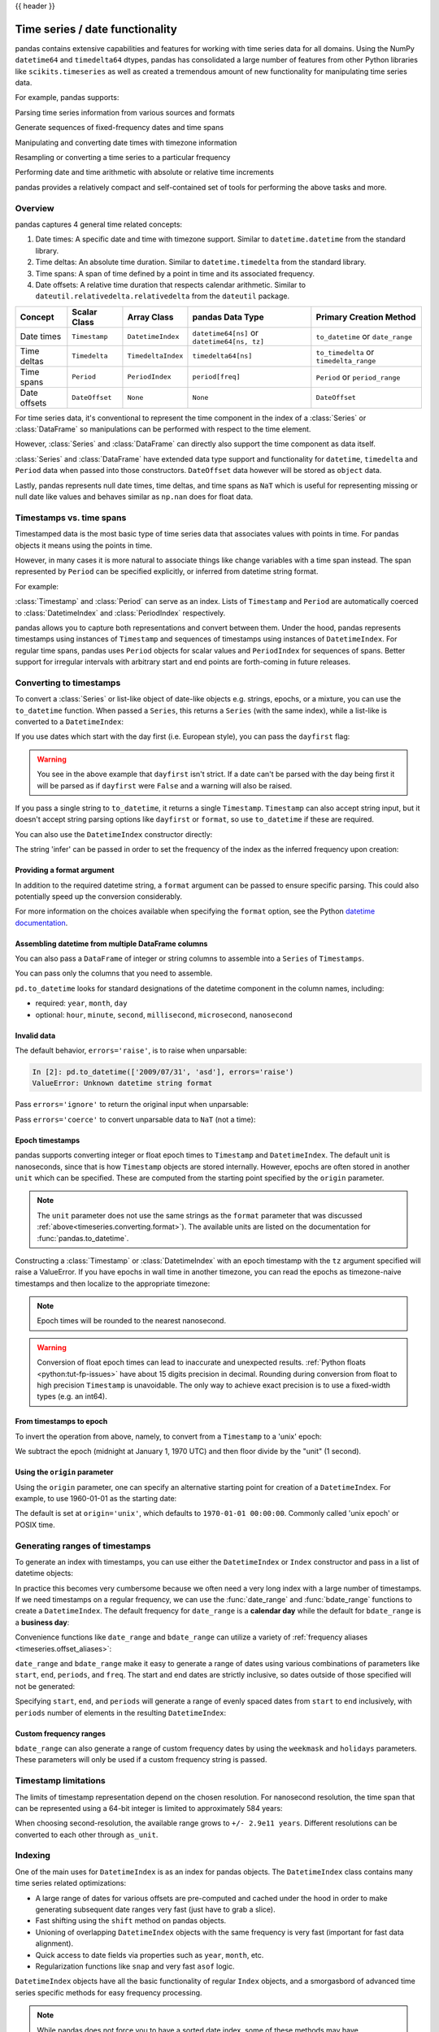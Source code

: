 .. _timeseries:

{{ header }}

********************************
Time series / date functionality
********************************

pandas contains extensive capabilities and features for working with time series data for all domains.
Using the NumPy ``datetime64`` and ``timedelta64`` dtypes, pandas has consolidated a large number of
features from other Python libraries like ``scikits.timeseries`` as well as created
a tremendous amount of new functionality for manipulating time series data.

For example, pandas supports:

Parsing time series information from various sources and formats

.. ipython:: python

   import datetime

   dti = pd.to_datetime(
       ["1/1/2018", np.datetime64("2018-01-01"), datetime.datetime(2018, 1, 1)]
   )
   dti

Generate sequences of fixed-frequency dates and time spans

.. ipython:: python

   dti = pd.date_range("2018-01-01", periods=3, freq="H")
   dti

Manipulating and converting date times with timezone information

.. ipython:: python

   dti = dti.tz_localize("UTC")
   dti
   dti.tz_convert("US/Pacific")

Resampling or converting a time series to a particular frequency

.. ipython:: python

   idx = pd.date_range("2018-01-01", periods=5, freq="H")
   ts = pd.Series(range(len(idx)), index=idx)
   ts
   ts.resample("2H").mean()

Performing date and time arithmetic with absolute or relative time increments

.. ipython:: python

    friday = pd.Timestamp("2018-01-05")
    friday.day_name()
    # Add 1 day
    saturday = friday + pd.Timedelta("1 day")
    saturday.day_name()
    # Add 1 business day (Friday --> Monday)
    monday = friday + pd.offsets.BDay()
    monday.day_name()

pandas provides a relatively compact and self-contained set of tools for
performing the above tasks and more.


.. _timeseries.overview:

Overview
--------

pandas captures 4 general time related concepts:

#. Date times: A specific date and time with timezone support. Similar to ``datetime.datetime`` from the standard library.
#. Time deltas: An absolute time duration. Similar to ``datetime.timedelta`` from the standard library.
#. Time spans: A span of time defined by a point in time and its associated frequency.
#. Date offsets: A relative time duration that respects calendar arithmetic. Similar to ``dateutil.relativedelta.relativedelta`` from the ``dateutil`` package.

=====================   =================  ===================   ============================================  ========================================
Concept                 Scalar Class       Array Class           pandas Data Type                              Primary Creation Method
=====================   =================  ===================   ============================================  ========================================
Date times              ``Timestamp``      ``DatetimeIndex``     ``datetime64[ns]`` or ``datetime64[ns, tz]``  ``to_datetime`` or ``date_range``
Time deltas             ``Timedelta``      ``TimedeltaIndex``    ``timedelta64[ns]``                           ``to_timedelta`` or ``timedelta_range``
Time spans              ``Period``         ``PeriodIndex``       ``period[freq]``                              ``Period`` or ``period_range``
Date offsets            ``DateOffset``     ``None``              ``None``                                      ``DateOffset``
=====================   =================  ===================   ============================================  ========================================

For time series data, it's conventional to represent the time component in the index of a :class:`Series` or :class:`DataFrame`
so manipulations can be performed with respect to the time element.

.. ipython:: python

   pd.Series(range(3), index=pd.date_range("2000", freq="D", periods=3))

However, :class:`Series` and :class:`DataFrame` can directly also support the time component as data itself.

.. ipython:: python

   pd.Series(pd.date_range("2000", freq="D", periods=3))

:class:`Series` and :class:`DataFrame` have extended data type support and functionality for ``datetime``, ``timedelta``
and ``Period`` data when passed into those constructors. ``DateOffset``
data however will be stored as ``object`` data.

.. ipython:: python

   pd.Series(pd.period_range("1/1/2011", freq="M", periods=3))
   pd.Series([pd.DateOffset(1), pd.DateOffset(2)])
   pd.Series(pd.date_range("1/1/2011", freq="M", periods=3))

Lastly, pandas represents null date times, time deltas, and time spans as ``NaT`` which
is useful for representing missing or null date like values and behaves similar
as ``np.nan`` does for float data.

.. ipython:: python

   pd.Timestamp(pd.NaT)
   pd.Timedelta(pd.NaT)
   pd.Period(pd.NaT)
   # Equality acts as np.nan would
   pd.NaT == pd.NaT

.. _timeseries.representation:

Timestamps vs. time spans
-------------------------

Timestamped data is the most basic type of time series data that associates
values with points in time. For pandas objects it means using the points in
time.

.. ipython:: python

   import datetime

   pd.Timestamp(datetime.datetime(2012, 5, 1))
   pd.Timestamp("2012-05-01")
   pd.Timestamp(2012, 5, 1)

However, in many cases it is more natural to associate things like change
variables with a time span instead. The span represented by ``Period`` can be
specified explicitly, or inferred from datetime string format.

For example:

.. ipython:: python

   pd.Period("2011-01")

   pd.Period("2012-05", freq="D")

:class:`Timestamp` and :class:`Period` can serve as an index. Lists of
``Timestamp`` and ``Period`` are automatically coerced to :class:`DatetimeIndex`
and :class:`PeriodIndex` respectively.

.. ipython:: python

   dates = [
       pd.Timestamp("2012-05-01"),
       pd.Timestamp("2012-05-02"),
       pd.Timestamp("2012-05-03"),
   ]
   ts = pd.Series(np.random.randn(3), dates)

   type(ts.index)
   ts.index

   ts

   periods = [pd.Period("2012-01"), pd.Period("2012-02"), pd.Period("2012-03")]

   ts = pd.Series(np.random.randn(3), periods)

   type(ts.index)
   ts.index

   ts

pandas allows you to capture both representations and
convert between them. Under the hood, pandas represents timestamps using
instances of ``Timestamp`` and sequences of timestamps using instances of
``DatetimeIndex``. For regular time spans, pandas uses ``Period`` objects for
scalar values and ``PeriodIndex`` for sequences of spans. Better support for
irregular intervals with arbitrary start and end points are forth-coming in
future releases.


.. _timeseries.converting:

Converting to timestamps
------------------------

To convert a :class:`Series` or list-like object of date-like objects e.g. strings,
epochs, or a mixture, you can use the ``to_datetime`` function. When passed
a ``Series``, this returns a ``Series`` (with the same index), while a list-like
is converted to a ``DatetimeIndex``:

.. ipython:: python

    pd.to_datetime(pd.Series(["Jul 31, 2009", "Jan 10, 2010", None]))

    pd.to_datetime(["2005/11/23", "2010/12/31"])

If you use dates which start with the day first (i.e. European style),
you can pass the ``dayfirst`` flag:

.. ipython:: python
    :okwarning:

    pd.to_datetime(["04-01-2012 10:00"], dayfirst=True)

    pd.to_datetime(["04-14-2012 10:00"], dayfirst=True)

.. warning::

   You see in the above example that ``dayfirst`` isn't strict. If a date
   can't be parsed with the day being first it will be parsed as if
   ``dayfirst`` were ``False`` and a warning will also be raised.

If you pass a single string to ``to_datetime``, it returns a single ``Timestamp``.
``Timestamp`` can also accept string input, but it doesn't accept string parsing
options like ``dayfirst`` or ``format``, so use ``to_datetime`` if these are required.

.. ipython:: python

    pd.to_datetime("2010/11/12")

    pd.Timestamp("2010/11/12")

You can also use the ``DatetimeIndex`` constructor directly:

.. ipython:: python

    pd.DatetimeIndex(["2018-01-01", "2018-01-03", "2018-01-05"])

The string 'infer' can be passed in order to set the frequency of the index as the
inferred frequency upon creation:

.. ipython:: python

    pd.DatetimeIndex(["2018-01-01", "2018-01-03", "2018-01-05"], freq="infer")

.. _timeseries.converting.format:

Providing a format argument
~~~~~~~~~~~~~~~~~~~~~~~~~~~

In addition to the required datetime string, a ``format`` argument can be passed to ensure specific parsing.
This could also potentially speed up the conversion considerably.

.. ipython:: python

    pd.to_datetime("2010/11/12", format="%Y/%m/%d")

    pd.to_datetime("12-11-2010 00:00", format="%d-%m-%Y %H:%M")

For more information on the choices available when specifying the ``format``
option, see the Python `datetime documentation`_.

.. _datetime documentation: https://docs.python.org/3/library/datetime.html#strftime-and-strptime-behavior

Assembling datetime from multiple DataFrame columns
~~~~~~~~~~~~~~~~~~~~~~~~~~~~~~~~~~~~~~~~~~~~~~~~~~~

You can also pass a ``DataFrame`` of integer or string columns to assemble into a ``Series`` of ``Timestamps``.

.. ipython:: python

   df = pd.DataFrame(
       {"year": [2015, 2016], "month": [2, 3], "day": [4, 5], "hour": [2, 3]}
   )
   pd.to_datetime(df)


You can pass only the columns that you need to assemble.

.. ipython:: python

   pd.to_datetime(df[["year", "month", "day"]])

``pd.to_datetime`` looks for standard designations of the datetime component in the column names, including:

* required: ``year``, ``month``, ``day``
* optional: ``hour``, ``minute``, ``second``, ``millisecond``, ``microsecond``, ``nanosecond``

Invalid data
~~~~~~~~~~~~

The default behavior, ``errors='raise'``, is to raise when unparsable:

.. code-block:: ipython

    In [2]: pd.to_datetime(['2009/07/31', 'asd'], errors='raise')
    ValueError: Unknown datetime string format

Pass ``errors='ignore'`` to return the original input when unparsable:

.. ipython:: python

   pd.to_datetime(["2009/07/31", "asd"], errors="ignore")

Pass ``errors='coerce'`` to convert unparsable data to ``NaT`` (not a time):

.. ipython:: python

   pd.to_datetime(["2009/07/31", "asd"], errors="coerce")


.. _timeseries.converting.epoch:

Epoch timestamps
~~~~~~~~~~~~~~~~

pandas supports converting integer or float epoch times to ``Timestamp`` and
``DatetimeIndex``. The default unit is nanoseconds, since that is how ``Timestamp``
objects are stored internally. However, epochs are often stored in another ``unit``
which can be specified. These are computed from the starting point specified by the
``origin`` parameter.

.. ipython:: python

   pd.to_datetime(
       [1349720105, 1349806505, 1349892905, 1349979305, 1350065705], unit="s"
   )

   pd.to_datetime(
       [1349720105100, 1349720105200, 1349720105300, 1349720105400, 1349720105500],
       unit="ms",
   )

.. note::

   The ``unit`` parameter does not use the same strings as the ``format`` parameter
   that was discussed :ref:`above<timeseries.converting.format>`). The
   available units are listed on the documentation for :func:`pandas.to_datetime`.

Constructing a :class:`Timestamp` or :class:`DatetimeIndex` with an epoch timestamp
with the ``tz`` argument specified will raise a ValueError. If you have
epochs in wall time in another timezone, you can read the epochs
as timezone-naive timestamps and then localize to the appropriate timezone:

.. ipython:: python

   pd.Timestamp(1262347200000000000).tz_localize("US/Pacific")
   pd.DatetimeIndex([1262347200000000000]).tz_localize("US/Pacific")

.. note::

   Epoch times will be rounded to the nearest nanosecond.

.. warning::

   Conversion of float epoch times can lead to inaccurate and unexpected results.
   :ref:`Python floats <python:tut-fp-issues>` have about 15 digits precision in
   decimal. Rounding during conversion from float to high precision ``Timestamp`` is
   unavoidable. The only way to achieve exact precision is to use a fixed-width
   types (e.g. an int64).

   .. ipython:: python

      pd.to_datetime([1490195805.433, 1490195805.433502912], unit="s")
      pd.to_datetime(1490195805433502912, unit="ns")

.. seealso::

   :ref:`timeseries.origin`

.. _timeseries.converting.epoch_inverse:

From timestamps to epoch
~~~~~~~~~~~~~~~~~~~~~~~~

To invert the operation from above, namely, to convert from a ``Timestamp`` to a 'unix' epoch:

.. ipython:: python

   stamps = pd.date_range("2012-10-08 18:15:05", periods=4, freq="D")
   stamps

We subtract the epoch (midnight at January 1, 1970 UTC) and then floor divide by the
"unit" (1 second).

.. ipython:: python

   (stamps - pd.Timestamp("1970-01-01")) // pd.Timedelta("1s")

.. _timeseries.origin:

Using the ``origin`` parameter
~~~~~~~~~~~~~~~~~~~~~~~~~~~~~~

Using the ``origin`` parameter, one can specify an alternative starting point for creation
of a ``DatetimeIndex``. For example, to use 1960-01-01 as the starting date:

.. ipython:: python

   pd.to_datetime([1, 2, 3], unit="D", origin=pd.Timestamp("1960-01-01"))

The default is set at ``origin='unix'``, which defaults to ``1970-01-01 00:00:00``.
Commonly called 'unix epoch' or POSIX time.

.. ipython:: python

   pd.to_datetime([1, 2, 3], unit="D")

.. _timeseries.daterange:

Generating ranges of timestamps
-------------------------------

To generate an index with timestamps, you can use either the ``DatetimeIndex`` or
``Index`` constructor and pass in a list of datetime objects:

.. ipython:: python

   dates = [
       datetime.datetime(2012, 5, 1),
       datetime.datetime(2012, 5, 2),
       datetime.datetime(2012, 5, 3),
   ]

   # Note the frequency information
   index = pd.DatetimeIndex(dates)
   index

   # Automatically converted to DatetimeIndex
   index = pd.Index(dates)
   index

In practice this becomes very cumbersome because we often need a very long
index with a large number of timestamps. If we need timestamps on a regular
frequency, we can use the :func:`date_range` and :func:`bdate_range` functions
to create a ``DatetimeIndex``. The default frequency for ``date_range`` is a
**calendar day** while the default for ``bdate_range`` is a **business day**:

.. ipython:: python

   start = datetime.datetime(2011, 1, 1)
   end = datetime.datetime(2012, 1, 1)

   index = pd.date_range(start, end)
   index

   index = pd.bdate_range(start, end)
   index

Convenience functions like ``date_range`` and ``bdate_range`` can utilize a
variety of :ref:`frequency aliases <timeseries.offset_aliases>`:

.. ipython:: python

   pd.date_range(start, periods=1000, freq="M")

   pd.bdate_range(start, periods=250, freq="BQS")

``date_range`` and ``bdate_range`` make it easy to generate a range of dates
using various combinations of parameters like ``start``, ``end``, ``periods``,
and ``freq``. The start and end dates are strictly inclusive, so dates outside
of those specified will not be generated:

.. ipython:: python

   pd.date_range(start, end, freq="BM")

   pd.date_range(start, end, freq="W")

   pd.bdate_range(end=end, periods=20)

   pd.bdate_range(start=start, periods=20)

Specifying ``start``, ``end``, and ``periods`` will generate a range of evenly spaced
dates from ``start`` to ``end`` inclusively, with ``periods`` number of elements in the
resulting ``DatetimeIndex``:

.. ipython:: python

   pd.date_range("2018-01-01", "2018-01-05", periods=5)

   pd.date_range("2018-01-01", "2018-01-05", periods=10)

.. _timeseries.custom-freq-ranges:

Custom frequency ranges
~~~~~~~~~~~~~~~~~~~~~~~

``bdate_range`` can also generate a range of custom frequency dates by using
the ``weekmask`` and ``holidays`` parameters.  These parameters will only be
used if a custom frequency string is passed.

.. ipython:: python

   weekmask = "Mon Wed Fri"

   holidays = [datetime.datetime(2011, 1, 5), datetime.datetime(2011, 3, 14)]

   pd.bdate_range(start, end, freq="C", weekmask=weekmask, holidays=holidays)

   pd.bdate_range(start, end, freq="CBMS", weekmask=weekmask)

.. seealso::

   :ref:`timeseries.custombusinessdays`

.. _timeseries.timestamp-limits:

Timestamp limitations
---------------------

The limits of timestamp representation depend on the chosen resolution. For
nanosecond resolution, the time span that
can be represented using a 64-bit integer is limited to approximately 584 years:

.. ipython:: python

   pd.Timestamp.min
   pd.Timestamp.max

When choosing second-resolution, the available range grows to  ``+/- 2.9e11 years``.
Different resolutions can be converted to each other through ``as_unit``.

.. seealso::

   :ref:`timeseries.oob`

.. _timeseries.datetimeindex:

Indexing
--------

One of the main uses for ``DatetimeIndex`` is as an index for pandas objects.
The ``DatetimeIndex`` class contains many time series related optimizations:

* A large range of dates for various offsets are pre-computed and cached
  under the hood in order to make generating subsequent date ranges very fast
  (just have to grab a slice).
* Fast shifting using the ``shift`` method on pandas objects.
* Unioning of overlapping ``DatetimeIndex`` objects with the same frequency is
  very fast (important for fast data alignment).
* Quick access to date fields via properties such as ``year``, ``month``, etc.
* Regularization functions like ``snap`` and very fast ``asof`` logic.

``DatetimeIndex`` objects have all the basic functionality of regular ``Index``
objects, and a smorgasbord of advanced time series specific methods for easy
frequency processing.

.. seealso::
    :ref:`Reindexing methods <basics.reindexing>`

.. note::

    While pandas does not force you to have a sorted date index, some of these
    methods may have unexpected or incorrect behavior if the dates are unsorted.

``DatetimeIndex`` can be used like a regular index and offers all of its
intelligent functionality like selection, slicing, etc.

.. ipython:: python

   rng = pd.date_range(start, end, freq="BM")
   ts = pd.Series(np.random.randn(len(rng)), index=rng)
   ts.index
   ts[:5].index
   ts[::2].index

.. _timeseries.partialindexing:

Partial string indexing
~~~~~~~~~~~~~~~~~~~~~~~

Dates and strings that parse to timestamps can be passed as indexing parameters:

.. ipython:: python

   ts["1/31/2011"]

   ts[datetime.datetime(2011, 12, 25):]

   ts["10/31/2011":"12/31/2011"]

To provide convenience for accessing longer time series, you can also pass in
the year or year and month as strings:

.. ipython:: python

   ts["2011"]

   ts["2011-6"]

This type of slicing will work on a ``DataFrame`` with a ``DatetimeIndex`` as well. Since the
partial string selection is a form of label slicing, the endpoints **will be** included. This
would include matching times on an included date:

.. warning::

   Indexing ``DataFrame`` rows with a *single* string with getitem (e.g. ``frame[dtstring]``)
   is deprecated starting with pandas 1.2.0 (given the ambiguity whether it is indexing
   the rows or selecting a column) and will be removed in a future version. The equivalent
   with ``.loc`` (e.g. ``frame.loc[dtstring]``) is still supported.

.. ipython:: python

   dft = pd.DataFrame(
       np.random.randn(100000, 1),
       columns=["A"],
       index=pd.date_range("20130101", periods=100000, freq="T"),
   )
   dft
   dft.loc["2013"]

This starts on the very first time in the month, and includes the last date and
time for the month:

.. ipython:: python

   dft["2013-1":"2013-2"]

This specifies a stop time **that includes all of the times on the last day**:

.. ipython:: python

   dft["2013-1":"2013-2-28"]

This specifies an **exact** stop time (and is not the same as the above):

.. ipython:: python

   dft["2013-1":"2013-2-28 00:00:00"]

We are stopping on the included end-point as it is part of the index:

.. ipython:: python

   dft["2013-1-15":"2013-1-15 12:30:00"]

``DatetimeIndex`` partial string indexing also works on a ``DataFrame`` with a ``MultiIndex``:

.. ipython:: python

   dft2 = pd.DataFrame(
       np.random.randn(20, 1),
       columns=["A"],
       index=pd.MultiIndex.from_product(
           [pd.date_range("20130101", periods=10, freq="12H"), ["a", "b"]]
       ),
   )
   dft2
   dft2.loc["2013-01-05"]
   idx = pd.IndexSlice
   dft2 = dft2.swaplevel(0, 1).sort_index()
   dft2.loc[idx[:, "2013-01-05"], :]

Slicing with string indexing also honors UTC offset.

.. ipython:: python

    df = pd.DataFrame([0], index=pd.DatetimeIndex(["2019-01-01"], tz="US/Pacific"))
    df
    df["2019-01-01 12:00:00+04:00":"2019-01-01 13:00:00+04:00"]

.. _timeseries.slice_vs_exact_match:

Slice vs. exact match
~~~~~~~~~~~~~~~~~~~~~

The same string used as an indexing parameter can be treated either as a slice or as an exact match depending on the resolution of the index. If the string is less accurate than the index, it will be treated as a slice, otherwise as an exact match.

Consider a ``Series`` object with a minute resolution index:

.. ipython:: python

    series_minute = pd.Series(
        [1, 2, 3],
        pd.DatetimeIndex(
            ["2011-12-31 23:59:00", "2012-01-01 00:00:00", "2012-01-01 00:02:00"]
        ),
    )
    series_minute.index.resolution

A timestamp string less accurate than a minute gives a ``Series`` object.

.. ipython:: python

    series_minute["2011-12-31 23"]

A timestamp string with minute resolution (or more accurate), gives a scalar instead, i.e. it is not casted to a slice.

.. ipython:: python

    series_minute["2011-12-31 23:59"]
    series_minute["2011-12-31 23:59:00"]

If index resolution is second, then the minute-accurate timestamp gives a
``Series``.

.. ipython:: python

    series_second = pd.Series(
        [1, 2, 3],
        pd.DatetimeIndex(
            ["2011-12-31 23:59:59", "2012-01-01 00:00:00", "2012-01-01 00:00:01"]
        ),
    )
    series_second.index.resolution
    series_second["2011-12-31 23:59"]

If the timestamp string is treated as a slice, it can be used to index ``DataFrame`` with ``.loc[]`` as well.

.. ipython:: python

    dft_minute = pd.DataFrame(
        {"a": [1, 2, 3], "b": [4, 5, 6]}, index=series_minute.index
    )
    dft_minute.loc["2011-12-31 23"]


.. warning::

   However, if the string is treated as an exact match, the selection in ``DataFrame``'s ``[]`` will be column-wise and not row-wise, see :ref:`Indexing Basics <indexing.basics>`. For example ``dft_minute['2011-12-31 23:59']`` will raise ``KeyError`` as ``'2012-12-31 23:59'`` has the same resolution as the index and there is no column with such name:

   To *always* have unambiguous selection, whether the row is treated as a slice or a single selection, use ``.loc``.

   .. ipython:: python

      dft_minute.loc["2011-12-31 23:59"]

Note also that ``DatetimeIndex`` resolution cannot be less precise than day.

.. ipython:: python

    series_monthly = pd.Series(
        [1, 2, 3], pd.DatetimeIndex(["2011-12", "2012-01", "2012-02"])
    )
    series_monthly.index.resolution
    series_monthly["2011-12"]  # returns Series


Exact indexing
~~~~~~~~~~~~~~

As discussed in previous section, indexing a ``DatetimeIndex`` with a partial string depends on the "accuracy" of the period, in other words how specific the interval is in relation to the resolution of the index. In contrast, indexing with ``Timestamp`` or ``datetime`` objects is exact, because the objects have exact meaning. These also follow the semantics of *including both endpoints*.

These ``Timestamp`` and ``datetime`` objects have exact ``hours, minutes,`` and ``seconds``, even though they were not explicitly specified (they are ``0``).

.. ipython:: python

   dft[datetime.datetime(2013, 1, 1): datetime.datetime(2013, 2, 28)]

With no defaults.

.. ipython:: python

   dft[
       datetime.datetime(2013, 1, 1, 10, 12, 0): datetime.datetime(
           2013, 2, 28, 10, 12, 0
       )
   ]

Truncating & fancy indexing
~~~~~~~~~~~~~~~~~~~~~~~~~~~

A :meth:`~DataFrame.truncate` convenience function is provided that is similar
to slicing. Note that ``truncate`` assumes a 0 value for any unspecified date
component in a ``DatetimeIndex`` in contrast to slicing which returns any
partially matching dates:

.. ipython:: python

   rng2 = pd.date_range("2011-01-01", "2012-01-01", freq="W")
   ts2 = pd.Series(np.random.randn(len(rng2)), index=rng2)

   ts2.truncate(before="2011-11", after="2011-12")
   ts2["2011-11":"2011-12"]

Even complicated fancy indexing that breaks the ``DatetimeIndex`` frequency
regularity will result in a ``DatetimeIndex``, although frequency is lost:

.. ipython:: python

   ts2.iloc[[0, 2, 6]].index

.. _timeseries.components:

Time/date components
--------------------

There are several time/date properties that one can access from ``Timestamp`` or a collection of timestamps like a ``DatetimeIndex``.

.. csv-table::
    :header: "Property", "Description"
    :widths: 15, 65

    year, "The year of the datetime"
    month,"The month of the datetime"
    day,"The days of the datetime"
    hour,"The hour of the datetime"
    minute,"The minutes of the datetime"
    second,"The seconds of the datetime"
    microsecond,"The microseconds of the datetime"
    nanosecond,"The nanoseconds of the datetime"
    date,"Returns datetime.date (does not contain timezone information)"
    time,"Returns datetime.time (does not contain timezone information)"
    timetz,"Returns datetime.time as local time with timezone information"
    dayofyear,"The ordinal day of year"
    day_of_year,"The ordinal day of year"
    weekofyear,"The week ordinal of the year"
    week,"The week ordinal of the year"
    dayofweek,"The number of the day of the week with Monday=0, Sunday=6"
    day_of_week,"The number of the day of the week with Monday=0, Sunday=6"
    weekday,"The number of the day of the week with Monday=0, Sunday=6"
    quarter,"Quarter of the date: Jan-Mar = 1, Apr-Jun = 2, etc."
    days_in_month,"The number of days in the month of the datetime"
    is_month_start,"Logical indicating if first day of month (defined by frequency)"
    is_month_end,"Logical indicating if last day of month (defined by frequency)"
    is_quarter_start,"Logical indicating if first day of quarter (defined by frequency)"
    is_quarter_end,"Logical indicating if last day of quarter (defined by frequency)"
    is_year_start,"Logical indicating if first day of year (defined by frequency)"
    is_year_end,"Logical indicating if last day of year (defined by frequency)"
    is_leap_year,"Logical indicating if the date belongs to a leap year"

Furthermore, if you have a ``Series`` with datetimelike values, then you can
access these properties via the ``.dt`` accessor, as detailed in the section
on :ref:`.dt accessors<basics.dt_accessors>`.

You may obtain the year, week and day components of the ISO year from the ISO 8601 standard:

.. ipython:: python

   idx = pd.date_range(start="2019-12-29", freq="D", periods=4)
   idx.isocalendar()
   idx.to_series().dt.isocalendar()

.. _timeseries.offsets:

DateOffset objects
------------------

In the preceding examples, frequency strings (e.g. ``'D'``) were used to specify
a frequency that defined:

* how the date times in :class:`DatetimeIndex` were spaced when using :meth:`date_range`
* the frequency of a :class:`Period` or :class:`PeriodIndex`

These frequency strings map to a :class:`DateOffset` object and its subclasses. A :class:`DateOffset`
is similar to a :class:`Timedelta` that represents a duration of time but follows specific calendar duration rules.
For example, a :class:`Timedelta` day will always increment ``datetimes`` by 24 hours, while a :class:`DateOffset` day
will increment ``datetimes`` to the same time the next day whether a day represents 23, 24 or 25 hours due to daylight
savings time. However, all :class:`DateOffset` subclasses that are an hour or smaller
(``Hour``, ``Minute``, ``Second``, ``Milli``, ``Micro``, ``Nano``) behave like
:class:`Timedelta` and respect absolute time.

The basic :class:`DateOffset` acts similar to ``dateutil.relativedelta`` (`relativedelta documentation`_)
that shifts a date time by the corresponding calendar duration specified. The
arithmetic operator (``+``) can be used to perform the shift.

.. ipython:: python

   # This particular day contains a day light savings time transition
   ts = pd.Timestamp("2016-10-30 00:00:00", tz="Europe/Helsinki")
   # Respects absolute time
   ts + pd.Timedelta(days=1)
   # Respects calendar time
   ts + pd.DateOffset(days=1)
   friday = pd.Timestamp("2018-01-05")
   friday.day_name()
   # Add 2 business days (Friday --> Tuesday)
   two_business_days = 2 * pd.offsets.BDay()
   friday + two_business_days
   (friday + two_business_days).day_name()


Most ``DateOffsets`` have associated frequencies strings, or offset aliases, that can be passed
into ``freq`` keyword arguments. The available date offsets and associated frequency strings can be found below:

.. csv-table::
    :header: "Date Offset", "Frequency String", "Description"
    :widths: 15, 15, 65

    :class:`~pandas.tseries.offsets.DateOffset`, None, "Generic offset class, defaults to absolute 24 hours"
    :class:`~pandas.tseries.offsets.BDay` or :class:`~pandas.tseries.offsets.BusinessDay`, ``'B'``,"business day (weekday)"
    :class:`~pandas.tseries.offsets.CDay` or :class:`~pandas.tseries.offsets.CustomBusinessDay`, ``'C'``, "custom business day"
    :class:`~pandas.tseries.offsets.Week`, ``'W'``, "one week, optionally anchored on a day of the week"
    :class:`~pandas.tseries.offsets.WeekOfMonth`, ``'WOM'``, "the x-th day of the y-th week of each month"
    :class:`~pandas.tseries.offsets.LastWeekOfMonth`, ``'LWOM'``, "the x-th day of the last week of each month"
    :class:`~pandas.tseries.offsets.MonthEnd`, ``'M'``, "calendar month end"
    :class:`~pandas.tseries.offsets.MonthBegin`, ``'MS'``, "calendar month begin"
    :class:`~pandas.tseries.offsets.BMonthEnd` or :class:`~pandas.tseries.offsets.BusinessMonthEnd`, ``'BM'``, "business month end"
    :class:`~pandas.tseries.offsets.BMonthBegin` or :class:`~pandas.tseries.offsets.BusinessMonthBegin`, ``'BMS'``, "business month begin"
    :class:`~pandas.tseries.offsets.CBMonthEnd` or :class:`~pandas.tseries.offsets.CustomBusinessMonthEnd`, ``'CBM'``, "custom business month end"
    :class:`~pandas.tseries.offsets.CBMonthBegin` or :class:`~pandas.tseries.offsets.CustomBusinessMonthBegin`, ``'CBMS'``, "custom business month begin"
    :class:`~pandas.tseries.offsets.SemiMonthEnd`, ``'SM'``, "15th (or other day_of_month) and calendar month end"
    :class:`~pandas.tseries.offsets.SemiMonthBegin`, ``'SMS'``, "15th (or other day_of_month) and calendar month begin"
    :class:`~pandas.tseries.offsets.QuarterEnd`, ``'Q'``, "calendar quarter end"
    :class:`~pandas.tseries.offsets.QuarterBegin`, ``'QS'``, "calendar quarter begin"
    :class:`~pandas.tseries.offsets.BQuarterEnd`, ``'BQ``, "business quarter end"
    :class:`~pandas.tseries.offsets.BQuarterBegin`, ``'BQS'``, "business quarter begin"
    :class:`~pandas.tseries.offsets.FY5253Quarter`, ``'REQ'``, "retail (aka 52-53 week) quarter"
    :class:`~pandas.tseries.offsets.YearEnd`, ``'A'``, "calendar year end"
    :class:`~pandas.tseries.offsets.YearBegin`, ``'AS'`` or ``'BYS'``,"calendar year begin"
    :class:`~pandas.tseries.offsets.BYearEnd`, ``'BA'``, "business year end"
    :class:`~pandas.tseries.offsets.BYearBegin`, ``'BAS'``, "business year begin"
    :class:`~pandas.tseries.offsets.FY5253`, ``'RE'``, "retail (aka 52-53 week) year"
    :class:`~pandas.tseries.offsets.Easter`, None, "Easter holiday"
    :class:`~pandas.tseries.offsets.BusinessHour`, ``'BH'``, "business hour"
    :class:`~pandas.tseries.offsets.CustomBusinessHour`, ``'CBH'``, "custom business hour"
    :class:`~pandas.tseries.offsets.Day`, ``'D'``, "one absolute day"
    :class:`~pandas.tseries.offsets.Hour`, ``'H'``, "one hour"
    :class:`~pandas.tseries.offsets.Minute`, ``'T'`` or ``'min'``,"one minute"
    :class:`~pandas.tseries.offsets.Second`, ``'S'``, "one second"
    :class:`~pandas.tseries.offsets.Milli`, ``'L'`` or ``'ms'``, "one millisecond"
    :class:`~pandas.tseries.offsets.Micro`, ``'U'`` or ``'us'``, "one microsecond"
    :class:`~pandas.tseries.offsets.Nano`, ``'N'``, "one nanosecond"

``DateOffsets`` additionally have :meth:`rollforward` and :meth:`rollback`
methods for moving a date forward or backward respectively to a valid offset
date relative to the offset. For example, business offsets will roll dates
that land on the weekends (Saturday and Sunday) forward to Monday since
business offsets operate on the weekdays.

.. ipython:: python

   ts = pd.Timestamp("2018-01-06 00:00:00")
   ts.day_name()
   # BusinessHour's valid offset dates are Monday through Friday
   offset = pd.offsets.BusinessHour(start="09:00")
   # Bring the date to the closest offset date (Monday)
   offset.rollforward(ts)
   # Date is brought to the closest offset date first and then the hour is added
   ts + offset

These operations preserve time (hour, minute, etc) information by default.
To reset time to midnight, use :meth:`normalize` before or after applying
the operation (depending on whether you want the time information included
in the operation).

.. ipython:: python

   ts = pd.Timestamp("2014-01-01 09:00")
   day = pd.offsets.Day()
   day + ts
   (day + ts).normalize()

   ts = pd.Timestamp("2014-01-01 22:00")
   hour = pd.offsets.Hour()
   hour + ts
   (hour + ts).normalize()
   (hour + pd.Timestamp("2014-01-01 23:30")).normalize()

.. _relativedelta documentation: https://dateutil.readthedocs.io/en/stable/relativedelta.html


Parametric offsets
~~~~~~~~~~~~~~~~~~

Some of the offsets can be "parameterized" when created to result in different
behaviors. For example, the ``Week`` offset for generating weekly data accepts a
``weekday`` parameter which results in the generated dates always lying on a
particular day of the week:

.. ipython:: python

   d = datetime.datetime(2008, 8, 18, 9, 0)
   d
   d + pd.offsets.Week()
   d + pd.offsets.Week(weekday=4)
   (d + pd.offsets.Week(weekday=4)).weekday()

   d - pd.offsets.Week()

The ``normalize`` option will be effective for addition and subtraction.

.. ipython:: python

   d + pd.offsets.Week(normalize=True)
   d - pd.offsets.Week(normalize=True)


Another example is parameterizing ``YearEnd`` with the specific ending month:

.. ipython:: python

   d + pd.offsets.YearEnd()
   d + pd.offsets.YearEnd(month=6)


.. _timeseries.offsetseries:

Using offsets with ``Series`` / ``DatetimeIndex``
~~~~~~~~~~~~~~~~~~~~~~~~~~~~~~~~~~~~~~~~~~~~~~~~~

Offsets can be used with either a ``Series`` or ``DatetimeIndex`` to
apply the offset to each element.

.. ipython:: python

   rng = pd.date_range("2012-01-01", "2012-01-03")
   s = pd.Series(rng)
   rng
   rng + pd.DateOffset(months=2)
   s + pd.DateOffset(months=2)
   s - pd.DateOffset(months=2)

If the offset class maps directly to a ``Timedelta`` (``Day``, ``Hour``,
``Minute``, ``Second``, ``Micro``, ``Milli``, ``Nano``) it can be
used exactly like a ``Timedelta`` - see the
:ref:`Timedelta section<timedeltas.operations>` for more examples.

.. ipython:: python

   s - pd.offsets.Day(2)
   td = s - pd.Series(pd.date_range("2011-12-29", "2011-12-31"))
   td
   td + pd.offsets.Minute(15)

Note that some offsets (such as ``BQuarterEnd``) do not have a
vectorized implementation.  They can still be used but may
calculate significantly slower and will show a ``PerformanceWarning``

.. ipython:: python
   :okwarning:

   rng + pd.offsets.BQuarterEnd()


.. _timeseries.custombusinessdays:

Custom business days
~~~~~~~~~~~~~~~~~~~~

The ``CDay`` or ``CustomBusinessDay`` class provides a parametric
``BusinessDay`` class which can be used to create customized business day
calendars which account for local holidays and local weekend conventions.

As an interesting example, let's look at Egypt where a Friday-Saturday weekend is observed.

.. ipython:: python

    weekmask_egypt = "Sun Mon Tue Wed Thu"

    # They also observe International Workers' Day so let's
    # add that for a couple of years

    holidays = [
        "2012-05-01",
        datetime.datetime(2013, 5, 1),
        np.datetime64("2014-05-01"),
    ]
    bday_egypt = pd.offsets.CustomBusinessDay(
        holidays=holidays,
        weekmask=weekmask_egypt,
    )
    dt = datetime.datetime(2013, 4, 30)
    dt + 2 * bday_egypt

Let's map to the weekday names:

.. ipython:: python

    dts = pd.date_range(dt, periods=5, freq=bday_egypt)

    pd.Series(dts.weekday, dts).map(pd.Series("Mon Tue Wed Thu Fri Sat Sun".split()))

Holiday calendars can be used to provide the list of holidays.  See the
:ref:`holiday calendar<timeseries.holiday>` section for more information.

.. ipython:: python

    from pandas.tseries.holiday import USFederalHolidayCalendar

    bday_us = pd.offsets.CustomBusinessDay(calendar=USFederalHolidayCalendar())

    # Friday before MLK Day
    dt = datetime.datetime(2014, 1, 17)

    # Tuesday after MLK Day (Monday is skipped because it's a holiday)
    dt + bday_us

Monthly offsets that respect a certain holiday calendar can be defined
in the usual way.

.. ipython:: python

    bmth_us = pd.offsets.CustomBusinessMonthBegin(calendar=USFederalHolidayCalendar())

    # Skip new years
    dt = datetime.datetime(2013, 12, 17)
    dt + bmth_us

    # Define date index with custom offset
    pd.date_range(start="20100101", end="20120101", freq=bmth_us)

.. note::

    The frequency string 'C' is used to indicate that a CustomBusinessDay
    DateOffset is used, it is important to note that since CustomBusinessDay is
    a parameterised type, instances of CustomBusinessDay may differ and this is
    not detectable from the 'C' frequency string. The user therefore needs to
    ensure that the 'C' frequency string is used consistently within the user's
    application.

.. _timeseries.businesshour:

Business hour
~~~~~~~~~~~~~

The ``BusinessHour`` class provides a business hour representation on ``BusinessDay``,
allowing to use specific start and end times.

By default, ``BusinessHour`` uses 9:00 - 17:00 as business hours.
Adding ``BusinessHour`` will increment ``Timestamp`` by hourly frequency.
If target ``Timestamp`` is out of business hours, move to the next business hour
then increment it. If the result exceeds the business hours end, the remaining
hours are added to the next business day.

.. ipython:: python

    bh = pd.offsets.BusinessHour()
    bh

    # 2014-08-01 is Friday
    pd.Timestamp("2014-08-01 10:00").weekday()
    pd.Timestamp("2014-08-01 10:00") + bh

    # Below example is the same as: pd.Timestamp('2014-08-01 09:00') + bh
    pd.Timestamp("2014-08-01 08:00") + bh

    # If the results is on the end time, move to the next business day
    pd.Timestamp("2014-08-01 16:00") + bh

    # Remainings are added to the next day
    pd.Timestamp("2014-08-01 16:30") + bh

    # Adding 2 business hours
    pd.Timestamp("2014-08-01 10:00") + pd.offsets.BusinessHour(2)

    # Subtracting 3 business hours
    pd.Timestamp("2014-08-01 10:00") + pd.offsets.BusinessHour(-3)

You can also specify ``start`` and ``end`` time by keywords. The argument must
be a ``str`` with an ``hour:minute`` representation or a ``datetime.time``
instance. Specifying seconds, microseconds and nanoseconds as business hour
results in ``ValueError``.

.. ipython:: python

    bh = pd.offsets.BusinessHour(start="11:00", end=datetime.time(20, 0))
    bh

    pd.Timestamp("2014-08-01 13:00") + bh
    pd.Timestamp("2014-08-01 09:00") + bh
    pd.Timestamp("2014-08-01 18:00") + bh

Passing ``start`` time later than ``end`` represents midnight business hour.
In this case, business hour exceeds midnight and overlap to the next day.
Valid business hours are distinguished by whether it started from valid ``BusinessDay``.

.. ipython:: python

    bh = pd.offsets.BusinessHour(start="17:00", end="09:00")
    bh

    pd.Timestamp("2014-08-01 17:00") + bh
    pd.Timestamp("2014-08-01 23:00") + bh

    # Although 2014-08-02 is Saturday,
    # it is valid because it starts from 08-01 (Friday).
    pd.Timestamp("2014-08-02 04:00") + bh

    # Although 2014-08-04 is Monday,
    # it is out of business hours because it starts from 08-03 (Sunday).
    pd.Timestamp("2014-08-04 04:00") + bh

Applying ``BusinessHour.rollforward`` and ``rollback`` to out of business hours results in
the next business hour start or previous day's end. Different from other offsets, ``BusinessHour.rollforward``
may output different results from ``apply`` by definition.

This is because one day's business hour end is equal to next day's business hour start. For example,
under the default business hours (9:00 - 17:00), there is no gap (0 minutes) between ``2014-08-01 17:00`` and
``2014-08-04 09:00``.

.. ipython:: python

    # This adjusts a Timestamp to business hour edge
    pd.offsets.BusinessHour().rollback(pd.Timestamp("2014-08-02 15:00"))
    pd.offsets.BusinessHour().rollforward(pd.Timestamp("2014-08-02 15:00"))

    # It is the same as BusinessHour() + pd.Timestamp('2014-08-01 17:00').
    # And it is the same as BusinessHour() + pd.Timestamp('2014-08-04 09:00')
    pd.offsets.BusinessHour() + pd.Timestamp("2014-08-02 15:00")

    # BusinessDay results (for reference)
    pd.offsets.BusinessHour().rollforward(pd.Timestamp("2014-08-02"))

    # It is the same as BusinessDay() + pd.Timestamp('2014-08-01')
    # The result is the same as rollworward because BusinessDay never overlap.
    pd.offsets.BusinessHour() + pd.Timestamp("2014-08-02")

``BusinessHour`` regards Saturday and Sunday as holidays. To use arbitrary
holidays, you can use ``CustomBusinessHour`` offset, as explained in the
following subsection.

.. _timeseries.custombusinesshour:

Custom business hour
~~~~~~~~~~~~~~~~~~~~

The ``CustomBusinessHour`` is a mixture of ``BusinessHour`` and ``CustomBusinessDay`` which
allows you to specify arbitrary holidays. ``CustomBusinessHour`` works as the same
as ``BusinessHour`` except that it skips specified custom holidays.

.. ipython:: python

    from pandas.tseries.holiday import USFederalHolidayCalendar

    bhour_us = pd.offsets.CustomBusinessHour(calendar=USFederalHolidayCalendar())
    # Friday before MLK Day
    dt = datetime.datetime(2014, 1, 17, 15)

    dt + bhour_us

    # Tuesday after MLK Day (Monday is skipped because it's a holiday)
    dt + bhour_us * 2

You can use keyword arguments supported by either ``BusinessHour`` and ``CustomBusinessDay``.

.. ipython:: python

    bhour_mon = pd.offsets.CustomBusinessHour(start="10:00", weekmask="Tue Wed Thu Fri")

    # Monday is skipped because it's a holiday, business hour starts from 10:00
    dt + bhour_mon * 2

.. _timeseries.offset_aliases:

Offset aliases
~~~~~~~~~~~~~~

A number of string aliases are given to useful common time series
frequencies. We will refer to these aliases as *offset aliases*.

.. csv-table::
    :header: "Alias", "Description"
    :widths: 15, 100

    "B", "business day frequency"
    "C", "custom business day frequency"
    "D", "calendar day frequency"
    "W", "weekly frequency"
    "M", "month end frequency"
    "SM", "semi-month end frequency (15th and end of month)"
    "BM", "business month end frequency"
    "CBM", "custom business month end frequency"
    "MS", "month start frequency"
    "SMS", "semi-month start frequency (1st and 15th)"
    "BMS", "business month start frequency"
    "CBMS", "custom business month start frequency"
    "Q", "quarter end frequency"
    "BQ", "business quarter end frequency"
    "QS", "quarter start frequency"
    "BQS", "business quarter start frequency"
    "A, Y", "year end frequency"
    "BA, BY", "business year end frequency"
    "AS, YS", "year start frequency"
    "BAS, BYS", "business year start frequency"
    "BH", "business hour frequency"
    "H", "hourly frequency"
    "T, min", "minutely frequency"
    "S", "secondly frequency"
    "L, ms", "milliseconds"
    "U, us", "microseconds"
    "N", "nanoseconds"

.. note::

    When using the offset aliases above, it should be noted that functions
    such as :func:`date_range`, :func:`bdate_range`, will only return
    timestamps that are in the interval defined by ``start_date`` and
    ``end_date``. If the ``start_date`` does not correspond to the frequency,
    the returned timestamps will start at the next valid timestamp, same for
    ``end_date``, the returned timestamps will stop at the previous valid
    timestamp.

   For example, for the offset ``MS``, if the ``start_date`` is not the first
   of the month, the returned timestamps will start with the first day of the
   next month. If ``end_date`` is not the first day of a month, the last
   returned timestamp will be the first day of the corresponding month.

   .. ipython:: python

       dates_lst_1 = pd.date_range("2020-01-06", "2020-04-03", freq="MS")
       dates_lst_1

       dates_lst_2 = pd.date_range("2020-01-01", "2020-04-01", freq="MS")
       dates_lst_2

   We can see in the above example :func:`date_range` and
   :func:`bdate_range` will only return the valid timestamps between the
   ``start_date`` and ``end_date``. If these are not valid timestamps for the
   given frequency it will roll to the next value for ``start_date``
   (respectively previous for the ``end_date``)

.. _timeseries.period_aliases:

Period aliases
~~~~~~~~~~~~~~

A number of string aliases are given to useful common time series
frequencies. We will refer to these aliases as *period aliases*.

.. csv-table::
    :header: "Alias", "Description"
    :widths: 15, 100

    "B", "business day frequency"
    "D", "calendar day frequency"
    "W", "weekly frequency"
    "M", "monthly frequency"
    "Q", "quarterly frequency"
    "A, Y", "yearly frequency"
    "H", "hourly frequency"
    "T, min", "minutely frequency"
    "S", "secondly frequency"
    "L, ms", "milliseconds"
    "U, us", "microseconds"
    "N", "nanoseconds"


Combining aliases
~~~~~~~~~~~~~~~~~

As we have seen previously, the alias and the offset instance are fungible in
most functions:

.. ipython:: python

   pd.date_range(start, periods=5, freq="B")

   pd.date_range(start, periods=5, freq=pd.offsets.BDay())

You can combine together day and intraday offsets:

.. ipython:: python

   pd.date_range(start, periods=10, freq="2h20min")

   pd.date_range(start, periods=10, freq="1D10U")

Anchored offsets
~~~~~~~~~~~~~~~~

For some frequencies you can specify an anchoring suffix:

.. csv-table::
    :header: "Alias", "Description"
    :widths: 15, 100

    "W\-SUN", "weekly frequency (Sundays). Same as 'W'"
    "W\-MON", "weekly frequency (Mondays)"
    "W\-TUE", "weekly frequency (Tuesdays)"
    "W\-WED", "weekly frequency (Wednesdays)"
    "W\-THU", "weekly frequency (Thursdays)"
    "W\-FRI", "weekly frequency (Fridays)"
    "W\-SAT", "weekly frequency (Saturdays)"
    "(B)Q(S)\-DEC", "quarterly frequency, year ends in December. Same as 'Q'"
    "(B)Q(S)\-JAN", "quarterly frequency, year ends in January"
    "(B)Q(S)\-FEB", "quarterly frequency, year ends in February"
    "(B)Q(S)\-MAR", "quarterly frequency, year ends in March"
    "(B)Q(S)\-APR", "quarterly frequency, year ends in April"
    "(B)Q(S)\-MAY", "quarterly frequency, year ends in May"
    "(B)Q(S)\-JUN", "quarterly frequency, year ends in June"
    "(B)Q(S)\-JUL", "quarterly frequency, year ends in July"
    "(B)Q(S)\-AUG", "quarterly frequency, year ends in August"
    "(B)Q(S)\-SEP", "quarterly frequency, year ends in September"
    "(B)Q(S)\-OCT", "quarterly frequency, year ends in October"
    "(B)Q(S)\-NOV", "quarterly frequency, year ends in November"
    "(B)A(S)\-DEC", "annual frequency, anchored end of December. Same as 'A'"
    "(B)A(S)\-JAN", "annual frequency, anchored end of January"
    "(B)A(S)\-FEB", "annual frequency, anchored end of February"
    "(B)A(S)\-MAR", "annual frequency, anchored end of March"
    "(B)A(S)\-APR", "annual frequency, anchored end of April"
    "(B)A(S)\-MAY", "annual frequency, anchored end of May"
    "(B)A(S)\-JUN", "annual frequency, anchored end of June"
    "(B)A(S)\-JUL", "annual frequency, anchored end of July"
    "(B)A(S)\-AUG", "annual frequency, anchored end of August"
    "(B)A(S)\-SEP", "annual frequency, anchored end of September"
    "(B)A(S)\-OCT", "annual frequency, anchored end of October"
    "(B)A(S)\-NOV", "annual frequency, anchored end of November"

These can be used as arguments to ``date_range``, ``bdate_range``, constructors
for ``DatetimeIndex``, as well as various other timeseries-related functions
in pandas.

Anchored offset semantics
~~~~~~~~~~~~~~~~~~~~~~~~~

For those offsets that are anchored to the start or end of specific
frequency (``MonthEnd``, ``MonthBegin``, ``WeekEnd``, etc), the following
rules apply to rolling forward and backwards.

When ``n`` is not 0, if the given date is not on an anchor point, it snapped to the next(previous)
anchor point, and moved ``|n|-1`` additional steps forwards or backwards.

.. ipython:: python

   pd.Timestamp("2014-01-02") + pd.offsets.MonthBegin(n=1)
   pd.Timestamp("2014-01-02") + pd.offsets.MonthEnd(n=1)

   pd.Timestamp("2014-01-02") - pd.offsets.MonthBegin(n=1)
   pd.Timestamp("2014-01-02") - pd.offsets.MonthEnd(n=1)

   pd.Timestamp("2014-01-02") + pd.offsets.MonthBegin(n=4)
   pd.Timestamp("2014-01-02") - pd.offsets.MonthBegin(n=4)

If the given date *is* on an anchor point, it is moved ``|n|`` points forwards
or backwards.

.. ipython:: python

   pd.Timestamp("2014-01-01") + pd.offsets.MonthBegin(n=1)
   pd.Timestamp("2014-01-31") + pd.offsets.MonthEnd(n=1)

   pd.Timestamp("2014-01-01") - pd.offsets.MonthBegin(n=1)
   pd.Timestamp("2014-01-31") - pd.offsets.MonthEnd(n=1)

   pd.Timestamp("2014-01-01") + pd.offsets.MonthBegin(n=4)
   pd.Timestamp("2014-01-31") - pd.offsets.MonthBegin(n=4)

For the case when ``n=0``, the date is not moved if on an anchor point, otherwise
it is rolled forward to the next anchor point.

.. ipython:: python

   pd.Timestamp("2014-01-02") + pd.offsets.MonthBegin(n=0)
   pd.Timestamp("2014-01-02") + pd.offsets.MonthEnd(n=0)

   pd.Timestamp("2014-01-01") + pd.offsets.MonthBegin(n=0)
   pd.Timestamp("2014-01-31") + pd.offsets.MonthEnd(n=0)

.. _timeseries.holiday:

Holidays / holiday calendars
~~~~~~~~~~~~~~~~~~~~~~~~~~~~

Holidays and calendars provide a simple way to define holiday rules to be used
with ``CustomBusinessDay`` or in other analysis that requires a predefined
set of holidays.  The ``AbstractHolidayCalendar`` class provides all the necessary
methods to return a list of holidays and only ``rules`` need to be defined
in a specific holiday calendar class. Furthermore, the ``start_date`` and ``end_date``
class attributes determine over what date range holidays are generated.  These
should be overwritten on the ``AbstractHolidayCalendar`` class to have the range
apply to all calendar subclasses.  ``USFederalHolidayCalendar`` is the
only calendar that exists and primarily serves as an example for developing
other calendars.

For holidays that occur on fixed dates (e.g., US Memorial Day or July 4th) an
observance rule determines when that holiday is observed if it falls on a weekend
or some other non-observed day.  Defined observance rules are:

.. csv-table::
    :header: "Rule", "Description"
    :widths: 15, 70

    "nearest_workday", "move Saturday to Friday and Sunday to Monday"
    "sunday_to_monday", "move Sunday to following Monday"
    "next_monday_or_tuesday", "move Saturday to Monday and Sunday/Monday to Tuesday"
    "previous_friday", move Saturday and Sunday to previous Friday"
    "next_monday", "move Saturday and Sunday to following Monday"

An example of how holidays and holiday calendars are defined:

.. ipython:: python

    from pandas.tseries.holiday import (
        Holiday,
        USMemorialDay,
        AbstractHolidayCalendar,
        nearest_workday,
        MO,
    )

    class ExampleCalendar(AbstractHolidayCalendar):
        rules = [
            USMemorialDay,
            Holiday("July 4th", month=7, day=4, observance=nearest_workday),
            Holiday(
                "Columbus Day",
                month=10,
                day=1,
                offset=pd.DateOffset(weekday=MO(2)),
            ),
        ]

    cal = ExampleCalendar()
    cal.holidays(datetime.datetime(2012, 1, 1), datetime.datetime(2012, 12, 31))

:hint:
   **weekday=MO(2)** is same as **2 * Week(weekday=2)**

Using this calendar, creating an index or doing offset arithmetic skips weekends
and holidays (i.e., Memorial Day/July 4th).  For example, the below defines
a custom business day offset using the ``ExampleCalendar``.  Like any other offset,
it can be used to create a ``DatetimeIndex`` or added to ``datetime``
or ``Timestamp`` objects.

.. ipython:: python

    pd.date_range(
        start="7/1/2012", end="7/10/2012", freq=pd.offsets.CDay(calendar=cal)
    ).to_pydatetime()
    offset = pd.offsets.CustomBusinessDay(calendar=cal)
    datetime.datetime(2012, 5, 25) + offset
    datetime.datetime(2012, 7, 3) + offset
    datetime.datetime(2012, 7, 3) + 2 * offset
    datetime.datetime(2012, 7, 6) + offset

Ranges are defined by the ``start_date`` and ``end_date`` class attributes
of ``AbstractHolidayCalendar``.  The defaults are shown below.

.. ipython:: python

    AbstractHolidayCalendar.start_date
    AbstractHolidayCalendar.end_date

These dates can be overwritten by setting the attributes as
datetime/Timestamp/string.

.. ipython:: python

    AbstractHolidayCalendar.start_date = datetime.datetime(2012, 1, 1)
    AbstractHolidayCalendar.end_date = datetime.datetime(2012, 12, 31)
    cal.holidays()

Every calendar class is accessible by name using the ``get_calendar`` function
which returns a holiday class instance.  Any imported calendar class will
automatically be available by this function.  Also, ``HolidayCalendarFactory``
provides an easy interface to create calendars that are combinations of calendars
or calendars with additional rules.

.. ipython:: python

    from pandas.tseries.holiday import get_calendar, HolidayCalendarFactory, USLaborDay

    cal = get_calendar("ExampleCalendar")
    cal.rules
    new_cal = HolidayCalendarFactory("NewExampleCalendar", cal, USLaborDay)
    new_cal.rules

.. _timeseries.advanced_datetime:

Time Series-related instance methods
------------------------------------

Shifting / lagging
~~~~~~~~~~~~~~~~~~

One may want to *shift* or *lag* the values in a time series back and forward in
time. The method for this is :meth:`~Series.shift`, which is available on all of
the pandas objects.

.. ipython:: python

   ts = pd.Series(range(len(rng)), index=rng)
   ts = ts[:5]
   ts.shift(1)

The ``shift`` method accepts an ``freq`` argument which can accept a
``DateOffset`` class or other ``timedelta``-like object or also an
:ref:`offset alias <timeseries.offset_aliases>`.

When ``freq`` is specified, ``shift`` method changes all the dates in the index
rather than changing the alignment of the data and the index:

.. ipython:: python

   ts.shift(5, freq="D")
   ts.shift(5, freq=pd.offsets.BDay())
   ts.shift(5, freq="BM")

Note that with when ``freq`` is specified, the leading entry is no longer NaN
because the data is not being realigned.

Frequency conversion
~~~~~~~~~~~~~~~~~~~~

The primary function for changing frequencies is the :meth:`~Series.asfreq`
method. For a ``DatetimeIndex``, this is basically just a thin, but convenient
wrapper around :meth:`~Series.reindex`  which generates a ``date_range`` and
calls ``reindex``.

.. ipython:: python

   dr = pd.date_range("1/1/2010", periods=3, freq=3 * pd.offsets.BDay())
   ts = pd.Series(np.random.randn(3), index=dr)
   ts
   ts.asfreq(pd.offsets.BDay())

``asfreq`` provides a further convenience so you can specify an interpolation
method for any gaps that may appear after the frequency conversion.

.. ipython:: python

   ts.asfreq(pd.offsets.BDay(), method="pad")

Filling forward / backward
~~~~~~~~~~~~~~~~~~~~~~~~~~

Related to ``asfreq`` and ``reindex`` is :meth:`~Series.fillna`, which is
documented in the :ref:`missing data section <missing_data.fillna>`.

Converting to Python datetimes
~~~~~~~~~~~~~~~~~~~~~~~~~~~~~~

``DatetimeIndex`` can be converted to an array of Python native
:py:class:`datetime.datetime` objects using the ``to_pydatetime`` method.

.. _timeseries.resampling:

Resampling
----------

pandas has a simple, powerful, and efficient functionality for performing
resampling operations during frequency conversion (e.g., converting secondly
data into 5-minutely data). This is extremely common in, but not limited to,
financial applications.

:meth:`~Series.resample` is a time-based groupby, followed by a reduction method
on each of its groups. See some :ref:`cookbook examples <cookbook.resample>` for
some advanced strategies.

The ``resample()`` method can be used directly from ``DataFrameGroupBy`` objects,
see the :ref:`groupby docs <groupby.transform.window_resample>`.

Basics
~~~~~~

.. ipython:: python

   rng = pd.date_range("1/1/2012", periods=100, freq="S")

   ts = pd.Series(np.random.randint(0, 500, len(rng)), index=rng)

   ts.resample("5Min").sum()

The ``resample`` function is very flexible and allows you to specify many
different parameters to control the frequency conversion and resampling
operation.

Any built-in method available via :ref:`GroupBy <api.groupby>` is available as
a method of the returned object, including ``sum``, ``mean``, ``std``, ``sem``,
``max``, ``min``, ``median``, ``first``, ``last``, ``ohlc``:

.. ipython:: python

   ts.resample("5Min").mean()

   ts.resample("5Min").ohlc()

   ts.resample("5Min").max()


For downsampling, ``closed`` can be set to 'left' or 'right' to specify which
end of the interval is closed:

.. ipython:: python

   ts.resample("5Min", closed="right").mean()

   ts.resample("5Min", closed="left").mean()

Parameters like ``label`` are used to manipulate the resulting labels.
``label`` specifies whether the result is labeled with the beginning or
the end of the interval.

.. ipython:: python

   ts.resample("5Min").mean()  # by default label='left'

   ts.resample("5Min", label="left").mean()

.. warning::

    The default values for ``label`` and ``closed`` is '**left**' for all
    frequency offsets except for 'M', 'A', 'Q', 'BM', 'BA', 'BQ', and 'W'
    which all have a default of 'right'.

    This might unintendedly lead to looking ahead, where the value for a later
    time is pulled back to a previous time as in the following example with
    the :class:`~pandas.tseries.offsets.BusinessDay` frequency:

    .. ipython:: python

        s = pd.date_range("2000-01-01", "2000-01-05").to_series()
        s.iloc[2] = pd.NaT
        s.dt.day_name()

        # default: label='left', closed='left'
        s.resample("B").last().dt.day_name()

    Notice how the value for Sunday got pulled back to the previous Friday.
    To get the behavior where the value for Sunday is pushed to Monday, use
    instead

    .. ipython:: python

        s.resample("B", label="right", closed="right").last().dt.day_name()

The ``axis`` parameter can be set to 0 or 1 and allows you to resample the
specified axis for a ``DataFrame``.

``kind`` can be set to 'timestamp' or 'period' to convert the resulting index
to/from timestamp and time span representations. By default ``resample``
retains the input representation.

``convention`` can be set to 'start' or 'end' when resampling period data
(detail below). It specifies how low frequency periods are converted to higher
frequency periods.


Upsampling
~~~~~~~~~~

For upsampling, you can specify a way to upsample and the ``limit`` parameter to interpolate over the gaps that are created:

.. ipython:: python

   # from secondly to every 250 milliseconds

   ts[:2].resample("250L").asfreq()

   ts[:2].resample("250L").ffill()

   ts[:2].resample("250L").ffill(limit=2)

Sparse resampling
~~~~~~~~~~~~~~~~~

Sparse timeseries are the ones where you have a lot fewer points relative
to the amount of time you are looking to resample. Naively upsampling a sparse
series can potentially generate lots of intermediate values. When you don't want
to use a method to fill these values, e.g. ``fill_method`` is ``None``, then
intermediate values will be filled with ``NaN``.

Since ``resample`` is a time-based groupby, the following is a method to efficiently
resample only the groups that are not all ``NaN``.

.. ipython:: python

    rng = pd.date_range("2014-1-1", periods=100, freq="D") + pd.Timedelta("1s")
    ts = pd.Series(range(100), index=rng)

If we want to resample to the full range of the series:

.. ipython:: python

    ts.resample("3T").sum()

We can instead only resample those groups where we have points as follows:

.. ipython:: python

    from functools import partial
    from pandas.tseries.frequencies import to_offset

    def round(t, freq):
        # round a Timestamp to a specified freq
        freq = to_offset(freq)
        return pd.Timestamp((t.value // freq.delta.value) * freq.delta.value)

    ts.groupby(partial(round, freq="3T")).sum()

.. _timeseries.aggregate:

Aggregation
~~~~~~~~~~~

The ``resample()`` method returns a ``pandas.api.typing.Resampler`` instance.  Similar to
the :ref:`aggregating API <basics.aggregate>`, :ref:`groupby API <groupby.aggregate>`,
and the :ref:`window API <window.overview>`, a ``Resampler`` can be selectively resampled.

Resampling a ``DataFrame``, the default will be to act on all columns with the same function.

.. ipython:: python

   df = pd.DataFrame(
       np.random.randn(1000, 3),
       index=pd.date_range("1/1/2012", freq="S", periods=1000),
       columns=["A", "B", "C"],
   )
   r = df.resample("3T")
   r.mean()

We can select a specific column or columns using standard getitem.

.. ipython:: python

   r["A"].mean()

   r[["A", "B"]].mean()

You can pass a list or dict of functions to do aggregation with, outputting a ``DataFrame``:

.. ipython:: python

   r["A"].agg([np.sum, np.mean, np.std])

On a resampled ``DataFrame``, you can pass a list of functions to apply to each
column, which produces an aggregated result with a hierarchical index:

.. ipython:: python

   r.agg([np.sum, np.mean])

By passing a dict to ``aggregate`` you can apply a different aggregation to the
columns of a ``DataFrame``:

.. ipython:: python
   :okexcept:

   r.agg({"A": np.sum, "B": lambda x: np.std(x, ddof=1)})

The function names can also be strings. In order for a string to be valid it
must be implemented on the resampled object:

.. ipython:: python

   r.agg({"A": "sum", "B": "std"})

Furthermore, you can also specify multiple aggregation functions for each column separately.

.. ipython:: python

   r.agg({"A": ["sum", "std"], "B": ["mean", "std"]})


If a ``DataFrame`` does not have a datetimelike index, but instead you want
to resample based on datetimelike column in the frame, it can passed to the
``on`` keyword.

.. ipython:: python

   df = pd.DataFrame(
       {"date": pd.date_range("2015-01-01", freq="W", periods=5), "a": np.arange(5)},
       index=pd.MultiIndex.from_arrays(
           [[1, 2, 3, 4, 5], pd.date_range("2015-01-01", freq="W", periods=5)],
           names=["v", "d"],
       ),
   )
   df
   df.resample("M", on="date")[["a"]].sum()

Similarly, if you instead want to resample by a datetimelike
level of ``MultiIndex``, its name or location can be passed to the
``level`` keyword.

.. ipython:: python

   df.resample("M", level="d")[["a"]].sum()

.. _timeseries.iterating-label:

Iterating through groups
~~~~~~~~~~~~~~~~~~~~~~~~

With the ``Resampler`` object in hand, iterating through the grouped data is very
natural and functions similarly to :py:func:`itertools.groupby`:

.. ipython:: python

   small = pd.Series(
       range(6),
       index=pd.to_datetime(
           [
               "2017-01-01T00:00:00",
               "2017-01-01T00:30:00",
               "2017-01-01T00:31:00",
               "2017-01-01T01:00:00",
               "2017-01-01T03:00:00",
               "2017-01-01T03:05:00",
           ]
       ),
   )
   resampled = small.resample("H")

   for name, group in resampled:
       print("Group: ", name)
       print("-" * 27)
       print(group, end="\n\n")

See :ref:`groupby.iterating-label` or :class:`Resampler.__iter__` for more.

.. _timeseries.adjust-the-start-of-the-bins:

Use ``origin`` or ``offset`` to adjust the start of the bins
~~~~~~~~~~~~~~~~~~~~~~~~~~~~~~~~~~~~~~~~~~~~~~~~~~~~~~~~~~~~

The bins of the grouping are adjusted based on the beginning of the day of the time series starting point. This works well with frequencies that are multiples of a day (like ``30D``) or that divide a day evenly (like ``90s`` or ``1min``). This can create inconsistencies with some frequencies that do not meet this criteria. To change this behavior you can specify a fixed Timestamp with the argument ``origin``.

For example:

.. ipython:: python

    start, end = "2000-10-01 23:30:00", "2000-10-02 00:30:00"
    middle = "2000-10-02 00:00:00"
    rng = pd.date_range(start, end, freq="7min")
    ts = pd.Series(np.arange(len(rng)) * 3, index=rng)
    ts

Here we can see that, when using ``origin`` with its default value (``'start_day'``), the result after ``'2000-10-02 00:00:00'`` are not identical depending on the start of time series:

.. ipython:: python

    ts.resample("17min", origin="start_day").sum()
    ts[middle:end].resample("17min", origin="start_day").sum()


Here we can see that, when setting ``origin`` to ``'epoch'``, the result after ``'2000-10-02 00:00:00'`` are identical depending on the start of time series:

.. ipython:: python

   ts.resample("17min", origin="epoch").sum()
   ts[middle:end].resample("17min", origin="epoch").sum()


If needed you can use a custom timestamp for ``origin``:

.. ipython:: python

   ts.resample("17min", origin="2001-01-01").sum()
   ts[middle:end].resample("17min", origin=pd.Timestamp("2001-01-01")).sum()

If needed you can just adjust the bins with an ``offset`` Timedelta that would be added to the default ``origin``.
Those two examples are equivalent for this time series:

.. ipython:: python

    ts.resample("17min", origin="start").sum()
    ts.resample("17min", offset="23h30min").sum()


Note the use of ``'start'`` for ``origin`` on the last example. In that case, ``origin`` will be set to the first value of the timeseries.

Backward resample
~~~~~~~~~~~~~~~~~

.. versionadded:: 1.3.0

Instead of adjusting the beginning of bins, sometimes we need to fix the end of the bins to make a backward resample with a given ``freq``. The backward resample sets ``closed`` to ``'right'`` by default since the last value should be considered as the edge point for the last bin.

We can set ``origin`` to ``'end'``. The value for a specific ``Timestamp`` index stands for the resample result from the current ``Timestamp`` minus ``freq`` to the current ``Timestamp`` with a right close.

.. ipython:: python

   ts.resample('17min', origin='end').sum()

Besides, in contrast with the ``'start_day'`` option, ``end_day`` is supported. This will set the origin as the ceiling midnight of the largest ``Timestamp``.

.. ipython:: python

   ts.resample('17min', origin='end_day').sum()

The above result uses ``2000-10-02 00:29:00`` as the last bin's right edge since the following computation.

.. ipython:: python

   ceil_mid = rng.max().ceil('D')
   freq = pd.offsets.Minute(17)
   bin_res = ceil_mid - freq * ((ceil_mid - rng.max()) // freq)
   bin_res

.. _timeseries.periods:

Time span representation
------------------------

Regular intervals of time are represented by ``Period`` objects in pandas while
sequences of ``Period`` objects are collected in a ``PeriodIndex``, which can
be created with the convenience function ``period_range``.

Period
~~~~~~

A ``Period`` represents a span of time (e.g., a day, a month, a quarter, etc).
You can specify the span via ``freq`` keyword using a frequency alias like below.
Because ``freq`` represents a span of ``Period``, it cannot be negative like "-3D".

.. ipython:: python

   pd.Period("2012", freq="A-DEC")

   pd.Period("2012-1-1", freq="D")

   pd.Period("2012-1-1 19:00", freq="H")

   pd.Period("2012-1-1 19:00", freq="5H")

Adding and subtracting integers from periods shifts the period by its own
frequency. Arithmetic is not allowed between ``Period`` with different ``freq`` (span).

.. ipython:: python

   p = pd.Period("2012", freq="A-DEC")
   p + 1
   p - 3
   p = pd.Period("2012-01", freq="2M")
   p + 2
   p - 1
   p == pd.Period("2012-01", freq="3M")


If ``Period`` freq is daily or higher (``D``, ``H``, ``T``, ``S``, ``L``, ``U``, ``N``), ``offsets`` and ``timedelta``-like can be added if the result can have the same freq. Otherwise, ``ValueError`` will be raised.

.. ipython:: python

   p = pd.Period("2014-07-01 09:00", freq="H")
   p + pd.offsets.Hour(2)
   p + datetime.timedelta(minutes=120)
   p + np.timedelta64(7200, "s")

.. code-block:: ipython

   In [1]: p + pd.offsets.Minute(5)
   Traceback
      ...
   ValueError: Input has different freq from Period(freq=H)

If ``Period`` has other frequencies, only the same ``offsets`` can be added. Otherwise, ``ValueError`` will be raised.

.. ipython:: python

   p = pd.Period("2014-07", freq="M")
   p + pd.offsets.MonthEnd(3)

.. code-block:: ipython

   In [1]: p + pd.offsets.MonthBegin(3)
   Traceback
      ...
   ValueError: Input has different freq from Period(freq=M)

Taking the difference of ``Period`` instances with the same frequency will
return the number of frequency units between them:

.. ipython:: python

   pd.Period("2012", freq="A-DEC") - pd.Period("2002", freq="A-DEC")

PeriodIndex and period_range
~~~~~~~~~~~~~~~~~~~~~~~~~~~~
Regular sequences of ``Period`` objects can be collected in a ``PeriodIndex``,
which can be constructed using the ``period_range`` convenience function:

.. ipython:: python

   prng = pd.period_range("1/1/2011", "1/1/2012", freq="M")
   prng

The ``PeriodIndex`` constructor can also be used directly:

.. ipython:: python

   pd.PeriodIndex(["2011-1", "2011-2", "2011-3"], freq="M")

Passing multiplied frequency outputs a sequence of ``Period`` which
has multiplied span.

.. ipython:: python

   pd.period_range(start="2014-01", freq="3M", periods=4)

If ``start`` or ``end`` are ``Period`` objects, they will be used as anchor
endpoints for a ``PeriodIndex`` with frequency matching that of the
``PeriodIndex`` constructor.

.. ipython:: python

   pd.period_range(
       start=pd.Period("2017Q1", freq="Q"), end=pd.Period("2017Q2", freq="Q"), freq="M"
   )

Just like ``DatetimeIndex``, a ``PeriodIndex`` can also be used to index pandas
objects:

.. ipython:: python

   ps = pd.Series(np.random.randn(len(prng)), prng)
   ps

``PeriodIndex`` supports addition and subtraction with the same rule as ``Period``.

.. ipython:: python

   idx = pd.period_range("2014-07-01 09:00", periods=5, freq="H")
   idx
   idx + pd.offsets.Hour(2)

   idx = pd.period_range("2014-07", periods=5, freq="M")
   idx
   idx + pd.offsets.MonthEnd(3)

``PeriodIndex`` has its own dtype named ``period``, refer to :ref:`Period Dtypes <timeseries.period_dtype>`.

.. _timeseries.period_dtype:

Period dtypes
~~~~~~~~~~~~~

``PeriodIndex`` has a custom ``period`` dtype. This is a pandas extension
dtype similar to the :ref:`timezone aware dtype <timeseries.timezone_series>` (``datetime64[ns, tz]``).

The ``period`` dtype holds the ``freq`` attribute and is represented with
``period[freq]`` like ``period[D]`` or ``period[M]``, using :ref:`frequency strings <timeseries.period_aliases>`.

.. ipython:: python

   pi = pd.period_range("2016-01-01", periods=3, freq="M")
   pi
   pi.dtype

The ``period`` dtype can be used in ``.astype(...)``. It allows one to change the
``freq`` of a ``PeriodIndex`` like ``.asfreq()`` and convert a
``DatetimeIndex`` to ``PeriodIndex`` like ``to_period()``:

.. ipython:: python

   # change monthly freq to daily freq
   pi.astype("period[D]")

   # convert to DatetimeIndex
   pi.astype("datetime64[ns]")

   # convert to PeriodIndex
   dti = pd.date_range("2011-01-01", freq="M", periods=3)
   dti
   dti.astype("period[M]")

PeriodIndex partial string indexing
~~~~~~~~~~~~~~~~~~~~~~~~~~~~~~~~~~~~

PeriodIndex now supports partial string slicing with non-monotonic indexes.

You can pass in dates and strings to ``Series`` and ``DataFrame`` with ``PeriodIndex``, in the same manner as ``DatetimeIndex``. For details, refer to :ref:`DatetimeIndex Partial String Indexing <timeseries.partialindexing>`.

.. ipython:: python

   ps["2011-01"]

   ps[datetime.datetime(2011, 12, 25):]

   ps["10/31/2011":"12/31/2011"]

Passing a string representing a lower frequency than ``PeriodIndex`` returns partial sliced data.

.. ipython:: python

   ps["2011"]

   dfp = pd.DataFrame(
       np.random.randn(600, 1),
       columns=["A"],
       index=pd.period_range("2013-01-01 9:00", periods=600, freq="T"),
   )
   dfp
   dfp.loc["2013-01-01 10H"]

As with ``DatetimeIndex``, the endpoints will be included in the result. The example below slices data starting from 10:00 to 11:59.

.. ipython:: python

   dfp["2013-01-01 10H":"2013-01-01 11H"]


Frequency conversion and resampling with PeriodIndex
~~~~~~~~~~~~~~~~~~~~~~~~~~~~~~~~~~~~~~~~~~~~~~~~~~~~
The frequency of ``Period`` and ``PeriodIndex`` can be converted via the ``asfreq``
method. Let's start with the fiscal year 2011, ending in December:

.. ipython:: python

   p = pd.Period("2011", freq="A-DEC")
   p

We can convert it to a monthly frequency. Using the ``how`` parameter, we can
specify whether to return the starting or ending month:

.. ipython:: python

   p.asfreq("M", how="start")

   p.asfreq("M", how="end")

The shorthands 's' and 'e' are provided for convenience:

.. ipython:: python

   p.asfreq("M", "s")
   p.asfreq("M", "e")

Converting to a "super-period" (e.g., annual frequency is a super-period of
quarterly frequency) automatically returns the super-period that includes the
input period:

.. ipython:: python

   p = pd.Period("2011-12", freq="M")

   p.asfreq("A-NOV")

Note that since we converted to an annual frequency that ends the year in
November, the monthly period of December 2011 is actually in the 2012 A-NOV
period.

.. _timeseries.quarterly:

Period conversions with anchored frequencies are particularly useful for
working with various quarterly data common to economics, business, and other
fields. Many organizations define quarters relative to the month in which their
fiscal year starts and ends. Thus, first quarter of 2011 could start in 2010 or
a few months into 2011. Via anchored frequencies, pandas works for all quarterly
frequencies ``Q-JAN`` through ``Q-DEC``.

``Q-DEC`` define regular calendar quarters:

.. ipython:: python

   p = pd.Period("2012Q1", freq="Q-DEC")

   p.asfreq("D", "s")

   p.asfreq("D", "e")

``Q-MAR`` defines fiscal year end in March:

.. ipython:: python

   p = pd.Period("2011Q4", freq="Q-MAR")

   p.asfreq("D", "s")

   p.asfreq("D", "e")

.. _timeseries.interchange:

Converting between representations
----------------------------------

Timestamped data can be converted to PeriodIndex-ed data using ``to_period``
and vice-versa using ``to_timestamp``:

.. ipython:: python

   rng = pd.date_range("1/1/2012", periods=5, freq="M")

   ts = pd.Series(np.random.randn(len(rng)), index=rng)

   ts

   ps = ts.to_period()

   ps

   ps.to_timestamp()

Remember that 's' and 'e' can be used to return the timestamps at the start or
end of the period:

.. ipython:: python

   ps.to_timestamp("D", how="s")

Converting between period and timestamp enables some convenient arithmetic
functions to be used. In the following example, we convert a quarterly
frequency with year ending in November to 9am of the end of the month following
the quarter end:

.. ipython:: python

   prng = pd.period_range("1990Q1", "2000Q4", freq="Q-NOV")

   ts = pd.Series(np.random.randn(len(prng)), prng)

   ts.index = (prng.asfreq("M", "e") + 1).asfreq("H", "s") + 9

   ts.head()

.. _timeseries.oob:

Representing out-of-bounds spans
--------------------------------

If you have data that is outside of the ``Timestamp`` bounds, see :ref:`Timestamp limitations <timeseries.timestamp-limits>`,
then you can use a ``PeriodIndex`` and/or ``Series`` of ``Periods`` to do computations.

.. ipython:: python

   span = pd.period_range("1215-01-01", "1381-01-01", freq="D")
   span

To convert from an ``int64`` based YYYYMMDD representation.

.. ipython:: python

   s = pd.Series([20121231, 20141130, 99991231])
   s

   def conv(x):
       return pd.Period(year=x // 10000, month=x // 100 % 100, day=x % 100, freq="D")

   s.apply(conv)
   s.apply(conv)[2]

These can easily be converted to a ``PeriodIndex``:

.. ipython:: python

   span = pd.PeriodIndex(s.apply(conv))
   span

.. _timeseries.timezone:

Time zone handling
------------------

pandas provides rich support for working with timestamps in different time
zones using the ``pytz`` and ``dateutil`` libraries or :class:`datetime.timezone`
objects from the standard library.


Working with time zones
~~~~~~~~~~~~~~~~~~~~~~~

By default, pandas objects are time zone unaware:

.. ipython:: python

   rng = pd.date_range("3/6/2012 00:00", periods=15, freq="D")
   rng.tz is None

To localize these dates to a time zone (assign a particular time zone to a naive date),
you can use the ``tz_localize`` method or the ``tz`` keyword argument in
:func:`date_range`, :class:`Timestamp`, or :class:`DatetimeIndex`.
You can either pass ``pytz`` or ``dateutil`` time zone objects or Olson time zone database strings.
Olson time zone strings will return ``pytz`` time zone objects by default.
To return ``dateutil`` time zone objects, append ``dateutil/`` before the string.

* In ``pytz`` you can find a list of common (and less common) time zones using
  ``from pytz import common_timezones, all_timezones``.
* ``dateutil`` uses the OS time zones so there isn't a fixed list available. For
  common zones, the names are the same as ``pytz``.

.. ipython:: python

   import dateutil

   # pytz
   rng_pytz = pd.date_range("3/6/2012 00:00", periods=3, freq="D", tz="Europe/London")
   rng_pytz.tz

   # dateutil
   rng_dateutil = pd.date_range("3/6/2012 00:00", periods=3, freq="D")
   rng_dateutil = rng_dateutil.tz_localize("dateutil/Europe/London")
   rng_dateutil.tz

   # dateutil - utc special case
   rng_utc = pd.date_range(
       "3/6/2012 00:00",
       periods=3,
       freq="D",
       tz=dateutil.tz.tzutc(),
   )
   rng_utc.tz

.. ipython:: python

   # datetime.timezone
   rng_utc = pd.date_range(
       "3/6/2012 00:00",
       periods=3,
       freq="D",
       tz=datetime.timezone.utc,
   )
   rng_utc.tz

Note that the ``UTC`` time zone is a special case in ``dateutil`` and should be constructed explicitly
as an instance of ``dateutil.tz.tzutc``. You can also construct other time
zones objects explicitly first.

.. ipython:: python

   import pytz

   # pytz
   tz_pytz = pytz.timezone("Europe/London")
   rng_pytz = pd.date_range("3/6/2012 00:00", periods=3, freq="D")
   rng_pytz = rng_pytz.tz_localize(tz_pytz)
   rng_pytz.tz == tz_pytz

   # dateutil
   tz_dateutil = dateutil.tz.gettz("Europe/London")
   rng_dateutil = pd.date_range("3/6/2012 00:00", periods=3, freq="D", tz=tz_dateutil)
   rng_dateutil.tz == tz_dateutil

To convert a time zone aware pandas object from one time zone to another,
you can use the ``tz_convert`` method.

.. ipython:: python

   rng_pytz.tz_convert("US/Eastern")

.. note::

    When using ``pytz`` time zones, :class:`DatetimeIndex` will construct a different
    time zone object than a :class:`Timestamp` for the same time zone input. A :class:`DatetimeIndex`
    can hold a collection of :class:`Timestamp` objects that may have different UTC offsets and cannot be
    succinctly represented by one ``pytz`` time zone instance while one :class:`Timestamp`
    represents one point in time with a specific UTC offset.

    .. ipython:: python

       dti = pd.date_range("2019-01-01", periods=3, freq="D", tz="US/Pacific")
       dti.tz
       ts = pd.Timestamp("2019-01-01", tz="US/Pacific")
       ts.tz

.. warning::

        Be wary of conversions between libraries. For some time zones, ``pytz`` and ``dateutil`` have different
        definitions of the zone. This is more of a problem for unusual time zones than for
        'standard' zones like ``US/Eastern``.

.. warning::

    Be aware that a time zone definition across versions of time zone libraries may not
    be considered equal.  This may cause problems when working with stored data that
    is localized using one version and operated on with a different version.
    See :ref:`here<io.hdf5-notes>` for how to handle such a situation.

.. warning::

    For ``pytz`` time zones, it is incorrect to pass a time zone object directly into
    the ``datetime.datetime`` constructor
    (e.g., ``datetime.datetime(2011, 1, 1, tzinfo=pytz.timezone('US/Eastern'))``.
    Instead, the datetime needs to be localized using the ``localize`` method
    on the ``pytz`` time zone object.

.. warning::

    Be aware that for times in the future, correct conversion between time zones
    (and UTC) cannot be guaranteed by any time zone library because a timezone's
    offset from UTC may be changed by the respective government.

.. warning::

    If you are using dates beyond 2038-01-18, due to current deficiencies
    in the underlying libraries caused by the year 2038 problem, daylight saving time (DST) adjustments
    to timezone aware dates will not be applied. If and when the underlying libraries are fixed,
    the DST transitions will be applied.

    For example, for two dates that are in British Summer Time (and so would normally be GMT+1), both the following asserts evaluate as true:

    .. ipython:: python

       d_2037 = "2037-03-31T010101"
       d_2038 = "2038-03-31T010101"
       DST = "Europe/London"
       assert pd.Timestamp(d_2037, tz=DST) != pd.Timestamp(d_2037, tz="GMT")
       assert pd.Timestamp(d_2038, tz=DST) == pd.Timestamp(d_2038, tz="GMT")

Under the hood, all timestamps are stored in UTC. Values from a time zone aware
:class:`DatetimeIndex` or :class:`Timestamp` will have their fields (day, hour, minute, etc.)
localized to the time zone. However, timestamps with the same UTC value are
still considered to be equal even if they are in different time zones:

.. ipython:: python

   rng_eastern = rng_utc.tz_convert("US/Eastern")
   rng_berlin = rng_utc.tz_convert("Europe/Berlin")

   rng_eastern[2]
   rng_berlin[2]
   rng_eastern[2] == rng_berlin[2]

Operations between :class:`Series` in different time zones will yield UTC
:class:`Series`, aligning the data on the UTC timestamps:

.. ipython:: python

   ts_utc = pd.Series(range(3), pd.date_range("20130101", periods=3, tz="UTC"))
   eastern = ts_utc.tz_convert("US/Eastern")
   berlin = ts_utc.tz_convert("Europe/Berlin")
   result = eastern + berlin
   result
   result.index

To remove time zone information, use ``tz_localize(None)`` or ``tz_convert(None)``.
``tz_localize(None)`` will remove the time zone yielding the local time representation.
``tz_convert(None)`` will remove the time zone after converting to UTC time.

.. ipython:: python

   didx = pd.date_range(start="2014-08-01 09:00", freq="H", periods=3, tz="US/Eastern")
   didx
   didx.tz_localize(None)
   didx.tz_convert(None)

   # tz_convert(None) is identical to tz_convert('UTC').tz_localize(None)
   didx.tz_convert("UTC").tz_localize(None)

.. _timeseries.fold:

Fold
~~~~

For ambiguous times, pandas supports explicitly specifying the keyword-only fold argument.
Due to daylight saving time, one wall clock time can occur twice when shifting
from summer to winter time; fold describes whether the datetime-like corresponds
to the first (0) or the second time (1) the wall clock hits the ambiguous time.
Fold is supported only for constructing from naive ``datetime.datetime``
(see `datetime documentation <https://docs.python.org/3/library/datetime.html>`__ for details) or from :class:`Timestamp`
or for constructing from components (see below). Only ``dateutil`` timezones are supported
(see `dateutil documentation <https://dateutil.readthedocs.io/en/stable/tz.html#dateutil.tz.enfold>`__
for ``dateutil`` methods that deal with ambiguous datetimes) as ``pytz``
timezones do not support fold (see `pytz documentation <http://pytz.sourceforge.net/index.html>`__
for details on how ``pytz`` deals with ambiguous datetimes). To localize an ambiguous datetime
with ``pytz``, please use :meth:`Timestamp.tz_localize`. In general, we recommend to rely
on :meth:`Timestamp.tz_localize` when localizing ambiguous datetimes if you need direct
control over how they are handled.

.. ipython:: python

   pd.Timestamp(
       datetime.datetime(2019, 10, 27, 1, 30, 0, 0),
       tz="dateutil/Europe/London",
       fold=0,
   )
   pd.Timestamp(
       year=2019,
       month=10,
       day=27,
       hour=1,
       minute=30,
       tz="dateutil/Europe/London",
       fold=1,
   )

.. _timeseries.timezone_ambiguous:

Ambiguous times when localizing
~~~~~~~~~~~~~~~~~~~~~~~~~~~~~~~

``tz_localize`` may not be able to determine the UTC offset of a timestamp
because daylight savings time (DST) in a local time zone causes some times to occur
twice within one day ("clocks fall back"). The following options are available:

* ``'raise'``: Raises a ``pytz.AmbiguousTimeError`` (the default behavior)
* ``'infer'``: Attempt to determine the correct offset base on the monotonicity of the timestamps
* ``'NaT'``: Replaces ambiguous times with ``NaT``
* ``bool``: ``True`` represents a DST time, ``False`` represents non-DST time. An array-like of ``bool`` values is supported for a sequence of times.

.. ipython:: python

   rng_hourly = pd.DatetimeIndex(
       ["11/06/2011 00:00", "11/06/2011 01:00", "11/06/2011 01:00", "11/06/2011 02:00"]
   )

This will fail as there are ambiguous times (``'11/06/2011 01:00'``)

.. code-block:: ipython

   In [2]: rng_hourly.tz_localize('US/Eastern')
   AmbiguousTimeError: Cannot infer dst time from Timestamp('2011-11-06 01:00:00'), try using the 'ambiguous' argument

Handle these ambiguous times by specifying the following.

.. ipython:: python

   rng_hourly.tz_localize("US/Eastern", ambiguous="infer")
   rng_hourly.tz_localize("US/Eastern", ambiguous="NaT")
   rng_hourly.tz_localize("US/Eastern", ambiguous=[True, True, False, False])

.. _timeseries.timezone_nonexistent:

Nonexistent times when localizing
~~~~~~~~~~~~~~~~~~~~~~~~~~~~~~~~~

A DST transition may also shift the local time ahead by 1 hour creating nonexistent
local times ("clocks spring forward"). The behavior of localizing a timeseries with nonexistent times
can be controlled by the ``nonexistent`` argument. The following options are available:

* ``'raise'``: Raises a ``pytz.NonExistentTimeError`` (the default behavior)
* ``'NaT'``: Replaces nonexistent times with ``NaT``
* ``'shift_forward'``: Shifts nonexistent times forward to the closest real time
* ``'shift_backward'``: Shifts nonexistent times backward to the closest real time
* timedelta object: Shifts nonexistent times by the timedelta duration

.. ipython:: python

    dti = pd.date_range(start="2015-03-29 02:30:00", periods=3, freq="H")
    # 2:30 is a nonexistent time

Localization of nonexistent times will raise an error by default.

.. code-block:: ipython

   In [2]: dti.tz_localize('Europe/Warsaw')
   NonExistentTimeError: 2015-03-29 02:30:00

Transform nonexistent times to ``NaT`` or shift the times.

.. ipython:: python

    dti
    dti.tz_localize("Europe/Warsaw", nonexistent="shift_forward")
    dti.tz_localize("Europe/Warsaw", nonexistent="shift_backward")
    dti.tz_localize("Europe/Warsaw", nonexistent=pd.Timedelta(1, unit="H"))
    dti.tz_localize("Europe/Warsaw", nonexistent="NaT")


.. _timeseries.timezone_series:

Time zone Series operations
~~~~~~~~~~~~~~~~~~~~~~~~~~~

A :class:`Series` with time zone **naive** values is
represented with a dtype of ``datetime64[ns]``.

.. ipython:: python

   s_naive = pd.Series(pd.date_range("20130101", periods=3))
   s_naive

A :class:`Series` with a time zone **aware** values is
represented with a dtype of ``datetime64[ns, tz]`` where ``tz`` is the time zone

.. ipython:: python

   s_aware = pd.Series(pd.date_range("20130101", periods=3, tz="US/Eastern"))
   s_aware

Both of these :class:`Series` time zone information
can be manipulated via the ``.dt`` accessor, see :ref:`the dt accessor section <basics.dt_accessors>`.

For example, to localize and convert a naive stamp to time zone aware.

.. ipython:: python

   s_naive.dt.tz_localize("UTC").dt.tz_convert("US/Eastern")

Time zone information can also be manipulated using the ``astype`` method.
This method can convert between different timezone-aware dtypes.

.. ipython:: python

   # convert to a new time zone
   s_aware.astype("datetime64[ns, CET]")

.. note::

   Using :meth:`Series.to_numpy` on a ``Series``, returns a NumPy array of the data.
   NumPy does not currently support time zones (even though it is *printing* in the local time zone!),
   therefore an object array of Timestamps is returned for time zone aware data:

   .. ipython:: python

      s_naive.to_numpy()
      s_aware.to_numpy()

   By converting to an object array of Timestamps, it preserves the time zone
   information. For example, when converting back to a Series:

   .. ipython:: python

      pd.Series(s_aware.to_numpy())

   However, if you want an actual NumPy ``datetime64[ns]`` array (with the values
   converted to UTC) instead of an array of objects, you can specify the
   ``dtype`` argument:

   .. ipython:: python

      s_aware.to_numpy(dtype="datetime64[ns]")
